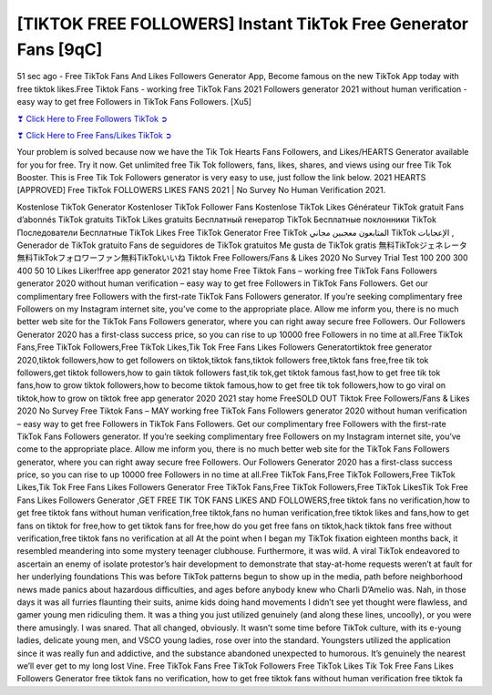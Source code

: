[TIKTOK FREE FOLLOWERS] Instant TikTok Free Generator Fans [9qC]
==============================================================================================

51 sec ago - Free TikTok Fans And Likes Followers Generator App, Become famous on the new TikTok App today with free tiktok likes.Free Tiktok Fans - working free TikTok Fans 2021 Followers generator 2021 without human verification - easy way to get free Followers in TikTok Fans Followers. [Xu5]

`❣ Click Here to Free Followers TikTok ➲ <https://tiktok.topprofile24.site/>`_

`❣ Click Here to Free Fans/Likes TikTok ➲ <https://tiktok.topprofile24.site/>`_


Your problem is solved because now we have the Tik Tok Hearts Fans Followers, and Likes/HEARTS Generator available for you for free. Try it now. Get unlimited free Tik Tok followers, fans, likes, shares, and views using our free Tik Tok Booster. This is Free Tik Tok Followers generator is very easy to use, just follow the link below. 2021 HEARTS [APPROVED] Free TikTok FOLLOWERS LIKES FANS 2021 | No Survey No Human Verification 2021.

Kostenlose TikTok Generator Kostenloser TikTok Follower Fans Kostenlose TikTok Likes Générateur TikTok gratuit Fans d’abonnés TikTok gratuits TikTok Likes gratuits Бесплатный генератор TikTok Бесплатные поклонники TikTok Последователи Бесплатные TikTok Likes Free TikTok Generator Free TikTok المتابعون معجبين مجاني TikTok الإعجابات , Generador de TikTok gratuito Fans de seguidores de TikTok gratuitos Me gusta de TikTok gratis 無料TikTokジェネレータ無料TikTokフォロワーファン無料TikTokいいね Tiktok Free Followers/Fans & Likes 2020 No Survey Trial Test 100 200 300 400 50 10 Likes Liker!free app generator 2021  stay home Free Tiktok Fans – working free TikTok Fans Followers generator 2020 without human verification – easy way to get free Followers in TikTok Fans Followers. Get our complimentary free Followers with the first-rate TikTok Fans Followers generator. If you’re seeking complimentary free Followers on my Instagram internet site, you’ve come to the appropriate place. Allow me inform you, there is no much better web site for the TikTok Fans Followers generator, where you can right away secure free Followers. Our Followers Generator 2020 has a first-class success price, so you can rise to up 10000 free Followers in no time at all.Free TikTok Fans,Free TikTok Followers,Free TikTok Likes,Tik Tok Free Fans Likes Followers Generatortiktok free generator 2020,tiktok followers,how to get followers on tiktok,tiktok fans,tiktok followers free,tiktok fans free,free tik tok followers,get tiktok followers,how to gain tiktok followers fast,tik tok,get tiktok famous fast,how to get free tik tok fans,how to grow tiktok followers,how to become tiktok famous,how to get free tik tok followers,how to go viral on tiktok,how to grow on tiktok free app generator 2020 2021 stay home FreeSOLD OUT Tiktok Free Followers/Fans & Likes 2020 No Survey Free Tiktok Fans – MAY working free TikTok Fans Followers generator 2020 without human verification – easy way to get free Followers in TikTok Fans Followers. Get our complimentary free Followers with the first-rate TikTok Fans Followers generator. If you’re seeking complimentary free Followers on my Instagram internet site, you’ve come to the appropriate place. Allow me inform you, there is no much better web site for the TikTok Fans Followers generator, where you can right away secure free Followers. Our Followers Generator 2020 has a first-class success price, so you can rise to up 10000 free Followers in no time at all.Free TikTok Fans,Free TikTok Followers,Free TikTok Likes,Tik Tok Free Fans Likes Followers Generator Free TikTok Fans,Free TikTok Followers,Free TikTok LikesTik Tok Free Fans Likes Followers Generator ,GET FREE TIK TOK FANS LIKES AND FOLLOWERS,free tiktok fans no verification,how to get free tiktok fans without human verification,free tiktok,fans no human verification,free tiktok likes and fans,how to get fans on tiktok for free,how to get tiktok fans for free,how do you get free fans on tiktok,hack tiktok fans free without verification,free tiktok fans no verification at all At the point when I began my TikTok fixation eighteen months back, it resembled meandering into some mystery teenager clubhouse. Furthermore, it was wild. A viral TikTok endeavored to ascertain an enemy of isolate protestor’s hair development to demonstrate that stay-at-home requests weren’t at fault for her underlying foundations This was before TikTok patterns begun to show up in the media, path before neighborhood news made panics about hazardous difficulties, and ages before anybody knew who Charli D’Amelio was. Nah, in those days it was all furries flaunting their suits, anime kids doing hand movements I didn’t see yet thought were flawless, and gamer young men ridiculing them. It was a thing you just utilized genuinely (and along these lines, uncoolly), or you were there amusingly. I was snared. That all changed, obviously. It wasn’t some time before TikTok culture, with its e-young ladies, delicate young men, and VSCO young ladies, rose over into the standard. Youngsters utilized the application since it was really fun and addictive, and the substance abandoned unexpected to humorous. It’s genuinely the nearest we’ll ever get to my long lost Vine. Free TikTok Fans Free TikTok Followers Free TikTok Likes Tik Tok Free Fans Likes Followers Generator free tiktok fans no verification, how to get free tiktok fans without human verification free tiktok fa
